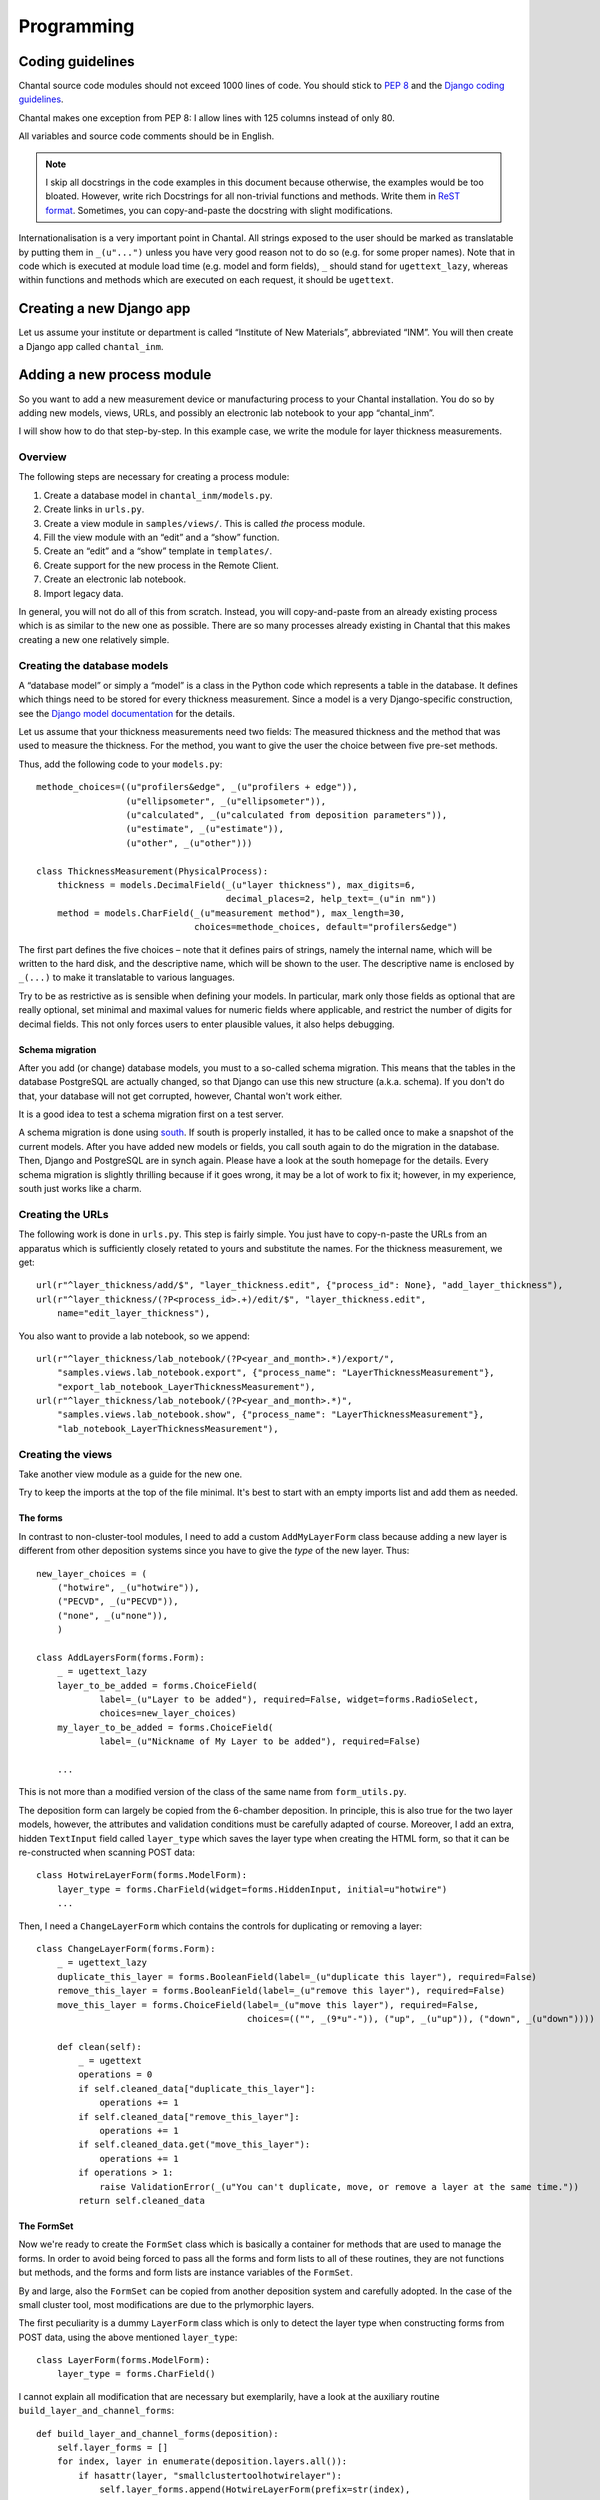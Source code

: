 .. -*- mode: rst; coding: utf-8; ispell-local-dictionary: "british" -*-
..
.. This file is part of Chantal, the samples database.
..
.. Copyright (C) 2010, 2012 Forschungszentrum Jülich, Germany,
..                    Marvin Goblet <m.goblet@fz-juelich.de>,
..                    Torsten Bronger <t.bronger@fz-juelich.de>
..
.. You must not use, install, pass on, offer, sell, analyse, modify, or
.. distribute this software without explicit permission of the copyright
.. holder.  If you have received a copy of this software without the explicit
.. permission of the copyright holder, you must destroy it immediately and
.. completely.

=============
Programming
=============

Coding guidelines
===========================

Chantal source code modules should not exceed 1000 lines of code.  You should
stick to `PEP 8`_ and the `Django coding guidelines`_.

Chantal makes one exception from PEP 8: I allow lines with 125 columns instead
of only 80.

All variables and source code comments should be in English.

.. _`PEP 8`: http://www.python.org/dev/peps/pep-0008/
.. _`Django coding guidelines`: http://docs.djangoproject.com/en/dev/internals/contributing/?from=olddocs#coding-style

.. note::

   I skip all docstrings in the code examples in this document because
   otherwise, the examples would be too bloated.  However, write rich
   Docstrings for all non-trivial functions and methods.  Write them in `ReST
   format`_.  Sometimes, you can copy-and-paste the docstring with slight
   modifications.

.. _`ReST format`: http://epydoc.sourceforge.net/manual-othermarkup.html

Internationalisation is a very important point in Chantal.  All strings exposed
to the user should be marked as translatable by putting them in ``_(u"...")``
unless you have very good reason not to do so (e.g. for some proper names).
Note that in code which is executed at module load time (e.g. model and form
fields), ``_`` should stand for ``ugettext_lazy``, whereas within functions and
methods which are executed on each request, it should be ``ugettext``.

Creating a new Django app
=============================

Let us assume your institute or department is called “Institute of New
Materials”, abbreviated “INM”.  You will then create a Django app called
``chantal_inm``.

Adding a new process module
=================================

So you want to add a new measurement device or manufacturing process to your
Chantal installation.  You do so by adding new models, views, URLs, and
possibly an electronic lab notebook to your app “chantal_inm”.

I will show how to do that step-by-step.  In this example case, we write the
module for layer thickness measurements.

Overview
------------

The following steps are necessary for creating a process module:

1. Create a database model in ``chantal_inm/models.py``.

2. Create links in ``urls.py``.

3. Create a view module in ``samples/views/``.  This is called *the* process
   module.

4. Fill the view module with an “edit” and a “show” function.

5. Create an “edit” and a “show” template in ``templates/``.

6. Create support for the new process in the Remote Client.

7. Create an electronic lab notebook.

8. Import legacy data.

In general, you will not do all of this from scratch.  Instead, you will
copy-and-paste from an already existing process which is as similar to the new
one as possible.  There are so many processes already existing in Chantal that
this makes creating a new one relatively simple.


Creating the database models
-----------------------------------

A “database model” or simply a “model” is a class in the Python code which
represents a table in the database.  It defines which things need to be stored
for every thickness measurement.  Since a model is a very Django-specific
construction, see the `Django model documentation`_ for the details.

.. _`Django model documentation`: https://docs.djangoproject.com/en/dev/topics/db/models/

Let us assume that your thickness measurements need two fields: The measured
thickness and the method that was used to measure the thickness.  For the
method, you want to give the user the choice between five pre-set methods.

Thus, add the following code to your ``models.py``::

    methode_choices=((u"profilers&edge", _(u"profilers + edge")),
		     (u"ellipsometer", _(u"ellipsometer")),
		     (u"calculated", _(u"calculated from deposition parameters")),
		     (u"estimate", _(u"estimate")),
		     (u"other", _(u"other")))

    class ThicknessMeasurement(PhysicalProcess):
        thickness = models.DecimalField(_(u"layer thickness"), max_digits=6,
                                        decimal_places=2, help_text=_(u"in nm"))
        method = models.CharField(_(u"measurement method"), max_length=30, 
                                  choices=methode_choices, default="profilers&edge")

The first part defines the five choices – note that it defines pairs of
strings, namely the internal name, which will be written to the hard disk, and
the descriptive name, which will be shown to the user.  The descriptive name is
enclosed by ``_(...)`` to make it translatable to various languages.

Try to be as restrictive as is sensible when defining your models.  In
particular, mark only those fields as optional that are really optional, set
minimal and maximal values for numeric fields where applicable, and restrict
the number of digits for decimal fields.  This not only forces users to enter
plausible values, it also helps debugging.

Schema migration
................

After you add (or change) database models, you must to a so-called schema
migration.  This means that the tables in the database PostgreSQL are actually
changed, so that Django can use this new structure (a.k.a. schema).  If you
don't do that, your database will not get corrupted, however, Chantal won't
work either.

It is a good idea to test a schema migration first on a test server.

A schema migration is done using `south`_.  If south is properly installed, it
has to be called once to make a snapshot of the current models.  After you have
added new models or fields, you call south again to do the migration in the
database.  Then, Django and PostgreSQL are in synch again.  Please have a look
at the south homepage for the details.  Every schema migration is slightly
thrilling because if it goes wrong, it may be a lot of work to fix it; however,
in my experience, south just works like a charm.

.. _`south`: http://south.aeracode.org/

Creating the URLs
---------------------

The following work is done in ``urls.py``.  This step is fairly simple.  You
just have to copy-n-paste the URLs from an apparatus which is sufficiently
closely retated to yours and substitute the names.  For the thickness
measurement, we get::

    url(r"^layer_thickness/add/$", "layer_thickness.edit", {"process_id": None}, "add_layer_thickness"),
    url(r"^layer_thickness/(?P<process_id>.+)/edit/$", "layer_thickness.edit",
	name="edit_layer_thickness"),

You also want to provide a lab notebook, so we append::

    url(r"^layer_thickness/lab_notebook/(?P<year_and_month>.*)/export/",
	"samples.views.lab_notebook.export", {"process_name": "LayerThicknessMeasurement"},
	"export_lab_notebook_LayerThicknessMeasurement"),
    url(r"^layer_thickness/lab_notebook/(?P<year_and_month>.*)",
	"samples.views.lab_notebook.show", {"process_name": "LayerThicknessMeasurement"},
	"lab_notebook_LayerThicknessMeasurement"),


Creating the views
---------------------

Take another view module as a guide for the new one.

Try to keep the imports at the top of the file minimal.  It's best to start
with an empty imports list and add them as needed.


The forms
.........

In contrast to non-cluster-tool modules, I need to add a custom
``AddMyLayerForm`` class because adding a new layer is different from other
deposition systems since you have to give the *type* of the new layer.  Thus::

    new_layer_choices = (
	("hotwire", _(u"hotwire")),
	("PECVD", _(u"PECVD")),
	("none", _(u"none")),
	)

    class AddLayersForm(forms.Form):
	_ = ugettext_lazy
	layer_to_be_added = forms.ChoiceField(
                label=_(u"Layer to be added"), required=False, widget=forms.RadioSelect,
		choices=new_layer_choices)
	my_layer_to_be_added = forms.ChoiceField(
                label=_(u"Nickname of My Layer to be added"), required=False)

        ...

This is not more than a modified version of the class of the same name from
``form_utils.py``.

The deposition form can largely be copied from the 6-chamber deposition.  In
principle, this is also true for the two layer models, however, the attributes
and validation conditions must be carefully adapted of course.  Moreover, I add
an extra, hidden ``TextInput`` field called ``layer_type`` which saves the
layer type when creating the HTML form, so that it can be re-constructed when
scanning POST data::

    class HotwireLayerForm(forms.ModelForm):
	layer_type = forms.CharField(widget=forms.HiddenInput, initial=u"hotwire")
	...

Then, I need a ``ChangeLayerForm`` which contains the controls for duplicating
or removing a layer::

    class ChangeLayerForm(forms.Form):
	_ = ugettext_lazy
	duplicate_this_layer = forms.BooleanField(label=_(u"duplicate this layer"), required=False)
	remove_this_layer = forms.BooleanField(label=_(u"remove this layer"), required=False)
	move_this_layer = forms.ChoiceField(label=_(u"move this layer"), required=False,
					    choices=(("", _(9*u"-")), ("up", _(u"up")), ("down", _(u"down"))))

	def clean(self):
	    _ = ugettext
	    operations = 0
	    if self.cleaned_data["duplicate_this_layer"]:
		operations += 1
	    if self.cleaned_data["remove_this_layer"]:
		operations += 1
	    if self.cleaned_data.get("move_this_layer"):
		operations += 1
	    if operations > 1:
		raise ValidationError(_(u"You can't duplicate, move, or remove a layer at the same time."))
	    return self.cleaned_data


The FormSet
...............

Now we're ready to create the ``FormSet`` class which is basically a container
for methods that are used to manage the forms.  In order to avoid being forced
to pass all the forms and form lists to all of these routines, they are not
functions but methods, and the forms and form lists are instance variables of
the ``FormSet``.

By and large, also the ``FormSet`` can be copied from another deposition system
and carefully adopted.  In the case of the small cluster tool, most
modifications are due to the prlymorphic layers.

The first peculiarity is a dummy ``LayerForm`` class which is only to detect
the layer type when constructing forms from POST data, using the above
mentioned ``layer_type``::

    class LayerForm(forms.ModelForm):
        layer_type = forms.CharField()

I cannot explain all modification that are necessary but exemplarily, have a
look at the auxiliary routine ``build_layer_and_channel_forms``::

    def build_layer_and_channel_forms(deposition):
	self.layer_forms = []
	for index, layer in enumerate(deposition.layers.all()):
	    if hasattr(layer, "smallclustertoolhotwirelayer"):
		self.layer_forms.append(HotwireLayerForm(prefix=str(index),
                                        instance=layer.smallclustertoolhotwirelayer))
	    else:
		self.layer_forms.append(PECVDLayerForm(prefix=str(index),
                                        instance=layer.smallclustertoolpecvdlayer))

Here, you can see how I distinguish between the two layer types.

Furthermore, it's important that I don't let the user enter a layer number.
The ordering of the layers is simply determined by their ordering in the
webpage's form set.  I add the layer number in the ``save_to_database`` method.


The view functions
......................

You need an ``edit`` and a ``show`` view function.  They are really
straightforward.  Just copy them from another deposition module and modify them
slightly.  (Actually, this code duplication is a candidate for a common base
function but I'd like to implement more deposition systems just to be sure.)


Creating the templates
---------------------------

You need two templates per process, one that is called
``edit_process_name.html`` and the other that is called
``show_process_name.html``.  Copy them from the process which is most closely
related to the one you're editing and apply the necessary modifications.

Remember that the contents of the dictionary returned by
``get_additional_template_context`` contains a ``layers`` list in which each
layer also bears a ``type`` attribute, which can be used to render some parts
of the layers depending on whether they are hotwire or PECVD layers.  For
non-cluster-tool depositions however, you can use ``process.layers.all()`` in
the template code instead.

Read the docstrings in ``samples_extras.py`` for getting used to the filters
and tags special to Chantal.


Update for the Remote Client
-----------------------------------



A more complex example: Writing a deposition module
===========================================================

I will show how to write a module for a deposition system by creating an
example module step-by-step.  In this case, I show how I write the module for
the small cluster tool in the IEF-5.


The models
-------------

A deposition system typically needs two models: One for the deposition data and
one for the layer data.  The layer data will carry much more fields than the
deposition, and it will contain a pointer to the deposition it belongs to.
This way, deposition and layers are kept together.  This pointer is represented
by a “foreign key” field.

In case of the cluster tool, things are slightly more complicated because the
layers are not of one kind.  Instead, we can have a PECVD layer or a hotwire
layer.  Both have very different data.  Normally though, all layers share the
very same attributes.  This is much simpler.

Anyway, in order to cope with the multiple layer types, I have to introduce a
common base class for the two layer types.  This is not an abstract class in
Django terminology but a concrete one because I need a single reverse foreign
key from the deposition instance to the set of layers, and therefore, an
intermediate database table is needed.

Thus, we have the following model structure::

    Deposition  ---->  SmallClusterToolDeposition

    Layer  -->  SmallClusterToolLayer  --+-->  SmallClusterToolHotwireLayer
                                         |
                                         `-->  SmallClusterToolPECVDLayer

The deposition model
.........................

Basically, one can copy-and-paste the deposition model class for another
deposition and thoroughly apply the necessary modifications to it.

Its ``Meta`` class should be::

    class Meta:
        verbose_name = _(u"small cluster tool deposition")
        verbose_name_plural = _(u"small cluster tool depositions")
        _ = lambda x: x
        permissions = (("add_small_cluster_tool_deposition",
                       _("Can add small cluster tool depositions")),)

It is very important that it defines those permissions because it is derived
from ``Process`` (albeit indirectly).  Note that the first string must match
the pattern ``add_process_name_with_underscores``.

Then, we need two methods to get URLs for a depositions::

    @models.permalink
    def get_absolute_url(self):
        return ("samples.views.small_cluster_tool_deposition.show",
                [urlquote(self.number, safe="")])

    @classmethod
    def get_add_link(cls):
        _ = ugettext
        return django.core.urlresolvers.reverse("add_small_cluster_tool_deposition")

The view function ``"samples.views.small_cluster_tool_deposition.show"`` as
well as the symbolic name for a view function
``"add_small_cluster_tool_deposition"`` must exist in ``urls.py``, see below.

In order to enable users to duplicate and edit existing depositions, you should
also add the following method::

    def get_additional_template_context(self, process_context):
        layers = []
        for layer in self.layers.all():
            try:
                layer = layer.smallclustertoolhotwirelayer
                layer.type = "hotwire"
            except SmallClusterToolHotwireLayer.DoesNotExist:
                layer = layer.smallclustertoolpecvdlayer
                layer.type = "PECVD"
            layers.append(layer)
        result = {"layers": layers}
        if permissions.has_permission_to_add_physical_process(
                process_context.user, self):
            result.update({"edit_url": django.core.urlresolvers.reverse(
                                   "edit_small_cluster_tool_deposition",
                                   kwargs={"deposition_number": self.number}),
                           "duplicate_url": "%s?copy_from=%s" % (
                        django.core.urlresolvers.reverse("add_small_cluster_tool_deposition"),
                        urlquote_plus(self.number))})
        return result

This is a somewhat peculiar method.  It is used when the HTML for a process (in
this case a deposition) is created.  Its return value is a dictionary which is
combined with the dictionary sent to the “show-process” template.  This way,
additional program logic can be used to generate the HTML.  In case of
depositions, an “edit” and “duplicate” button are added, depending on the
user's permissions.

However, in the special case of a cluster tool deposition, I also place the
layers into this template context.  The reason is that this way, I can inject a
``type`` attribute into the layers which is useful when rendering it by the
template code.

Finally, with

::

    default_location_of_deposited_samples[SmallClusterToolDeposition] = \
            _(u"large-area deposition lab")
    admin.site.register(SmallClusterToolDeposition)

I declare that the default sample location for samples deposited in the small
cluster tool is the “large-area deposition lab”, and I register the model with
Django's admin interface so that it can be seen and modified there.


The layer base model
....................

This section describes something which is special to the cluster tools.  The
problem is that cluster tools have heterogeneous layers, e.g. hotwire and PECVD
layers in one deposition run.  Therefore, we need a common base class for
layers in order to have one single connection point between depositions and
their layers.

It looks like this::

    class SmallClusterToolLayer(Layer):
	deposition = models.ForeignKey(SmallClusterToolDeposition, related_name="layers",
                                       verbose_name=_(u"deposition"))

	class Meta(Layer.Meta):
	    unique_together = ("deposition", "number")
	    verbose_name = _(u"small cluster tool layer")
	    verbose_name_plural = _(u"small cluster tool layers")

By the way, this ``unique_together`` is necessary for all concrete models
directly derived from ``Layer``, as is the ``deposition field``.  The reason is
that ``Layer`` itself is an abstract class and can't contain these things.


The hotwire layer model
.......................

I'll now show the addition of the Layer model.  Since we have two, I only show
the *hotwire* layer.  The PECVD is not much different.

First, for some models, you need so-called “choices” tuples.  For hotwire
layers, this is only one, namely for the wire material::

    small_cluster_tool_wire_material_choices = (
	("Rhenium", _("Rhenium")),
	("Tantal", _("Tantalum")),
	("Tungsten", _("Tungsten")),
    )

Put these “choices” tuples right before the respective model class.  See the
Django documentation for more about this.  However, I'd like to point out that
very often you have to make the second item translatable by putting it in
``_(...)``.

Now for the fields::

    class SmallClusterToolHotwireLayer(SmallClusterToolLayer):
	pressure = models.CharField(_(u"deposition pressure"), max_length=15,
                                    help_text=_(u"with unit"), blank=True)
	time = models.CharField(_(u"deposition time"), max_length=9,
                                help_text=_(u"format HH:MM:SS"), blank=True)
	substrate_electrode_distance = \
	    models.DecimalField(_(u"substrate–electrode distance"),
                                null=True, blank=True, max_digits=4,
				decimal_places=1, help_text=_(u"in mm"))
	comments = models.TextField(_(u"comments"), blank=True)
        ...

As you can see, every field starts with its name, marked as translatable.
Optional text fields just have a ``blank=True`` in their parameter list.

The rest is standard.

::

	class Meta(SmallClusterToolLayer.Meta):
	    verbose_name = _(u"small cluster tool hotwire layer")
	    verbose_name_plural = _(u"small cluster tool hotwire layers")

    admin.site.register(SmallClusterToolHotwireLayer)

Adds the singular/plural name of this model to the model (also for
internationalisation), and register the model on the admin pages.

And that's it.  The models are done now.


Creating the URLs
---------------------

For the small cluster tool, we add to ``urls.py``::

    url(r"^small_cluster_tool_depositions/add/$",
        "samples.views.small_cluster_tool_deposition.edit",
	{"deposition_number": None}, "add_small_cluster_tool_deposition"),
    url(r"^small_cluster_tool_depositions/(?P<deposition_number>.+)/edit/$",
	"samples.views.small_cluster_tool_deposition.edit", 
        name="edit_small_cluster_tool_deposition"),
    (r"^small_cluster_tool_depositions/(?P<deposition_number>.+)",
     "samples.views.small_cluster_tool_deposition.show"),

I took this from an already existing deposition and wrote the new names into
it.  We also want to provide a lab notebook, so we append::

    url(r"^small_cluster_tool_depositions/lab_notebook/(?P<year_and_month>.*)/export/",
	"samples.views.lab_notebook.export", {"process_name": "SmallClusterToolDeposition"},
	"export_lab_notebook_SmallClusterToolDeposition"),
    url(r"^small_cluster_tool_depositions/lab_notebook/(?P<year_and_month>.*)",
	"samples.views.lab_notebook.show", {"process_name": "SmallClusterToolDeposition"},
	"lab_notebook_SmallClusterToolDeposition"),


Creating the views
---------------------

I take the 6-chamber deposition as a guide and copy-and-paste it.


The forms
.........

In contrast to non-cluster-tool modules, I need to add a custom
``AddMyLayerForm`` class because adding a new layer is different from other
deposition systems since you have to give the *type* of the new layer.  Thus::

    new_layer_choices = (
	("hotwire", _(u"hotwire")),
	("PECVD", _(u"PECVD")),
	("none", _(u"none")),
	)

    class AddLayersForm(forms.Form):
	_ = ugettext_lazy
	layer_to_be_added = forms.ChoiceField(
                label=_(u"Layer to be added"), required=False, widget=forms.RadioSelect,
		choices=new_layer_choices)
	my_layer_to_be_added = forms.ChoiceField(
                label=_(u"Nickname of My Layer to be added"), required=False)

        ...

This is not more than a modified version of the class of the same name from
``form_utils.py``.

The deposition form can largely be copied from the 6-chamber deposition.  In
principle, this is also true for the two layer models, however, the attributes
and validation conditions must be carefully adapted of course.  Moreover, I add
an extra, hidden ``TextInput`` field called ``layer_type`` which saves the
layer type when creating the HTML form, so that it can be re-constructed when
scanning POST data::

    class HotwireLayerForm(forms.ModelForm):
	layer_type = forms.CharField(widget=forms.HiddenInput, initial=u"hotwire")
	...

Then, I need a ``ChangeLayerForm`` which contains the controls for duplicating
or removing a layer::

    class ChangeLayerForm(forms.Form):
	_ = ugettext_lazy
	duplicate_this_layer = forms.BooleanField(label=_(u"duplicate this layer"), required=False)
	remove_this_layer = forms.BooleanField(label=_(u"remove this layer"), required=False)
	move_this_layer = forms.ChoiceField(label=_(u"move this layer"), required=False,
					    choices=(("", _(9*u"-")), ("up", _(u"up")), ("down", _(u"down"))))

	def clean(self):
	    _ = ugettext
	    operations = 0
	    if self.cleaned_data["duplicate_this_layer"]:
		operations += 1
	    if self.cleaned_data["remove_this_layer"]:
		operations += 1
	    if self.cleaned_data.get("move_this_layer"):
		operations += 1
	    if operations > 1:
		raise ValidationError(_(u"You can't duplicate, move, or remove a layer at the same time."))
	    return self.cleaned_data


The FormSet
...............

Now we're ready to create the ``FormSet`` class which is basically a container
for methods that are used to manage the forms.  In order to avoid being forced
to pass all the forms and form lists to all of these routines, they are not
functions but methods, and the forms and form lists are instance variables of
the ``FormSet``.

By and large, also the ``FormSet`` can be copied from another deposition system
and carefully adopted.  In the case of the small cluster tool, most
modifications are due to the prlymorphic layers.

The first peculiarity is a dummy ``LayerForm`` class which is only to detect
the layer type when constructing forms from POST data, using the above
mentioned ``layer_type``::

    class LayerForm(forms.ModelForm):
        layer_type = forms.CharField()

I cannot explain all modification that are necessary but exemplarily, have a
look at the auxiliary routine ``build_layer_and_channel_forms``::

    def build_layer_and_channel_forms(deposition):
	self.layer_forms = []
	for index, layer in enumerate(deposition.layers.all()):
	    if hasattr(layer, "smallclustertoolhotwirelayer"):
		self.layer_forms.append(HotwireLayerForm(prefix=str(index),
                                        instance=layer.smallclustertoolhotwirelayer))
	    else:
		self.layer_forms.append(PECVDLayerForm(prefix=str(index),
                                        instance=layer.smallclustertoolpecvdlayer))

Here, you can see how I distinguish between the two layer types.

Furthermore, it's important that I don't let the user enter a layer number.
The ordering of the layers is simply determined by their ordering in the
webpage's form set.  I add the layer number in the ``save_to_database`` method.


The view functions
......................

You need an ``edit`` and a ``show`` view function.  They are really
straightforward.  Just copy them from another deposition module and modify them
slightly.  (Actually, this code duplication is a candidate for a common base
function but I'd like to implement more deposition systems just to be sure.)

Glossary
===========

.. glossary::

   process
      Anything that contains information about a sample.  This can be a process
      in the literal meaning of the word, i.e. a deposition, an etching, a
      clean room process etc.  It can also be a measurement or a result.
      However, even the substrate, sample split, and sample death are
      considered processes in chantal.

      It may have been better to call this “history item” or just “item”
      instead of “process”.  The name “process” is due to merely historical
      reasons, but there we go.

   measurement
      A special kind of *process* which contains a single measurement.  It
      belongs to the class of *physical processes*.

   physical process
      A deposition or a measurement process.  Its speciality is that only
      people with the right permission for a certain physical process are
      allowed to add and edit physical processes.

   result
      A result – or result process, as it is sometimes called in the source
      code – is a special process which contains only a remark, a picture, or a
      table with result values.

